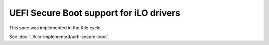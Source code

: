 ..
 This work is licensed under a Creative Commons Attribution 3.0 Unported
 License.

 http://creativecommons.org/licenses/by/3.0/legalcode

============================================
UEFI Secure Boot support for iLO drivers
============================================

This spec was implemented in the Kilo cycle.

See :doc:`../kilo-implemented/uefi-secure-boot`.
